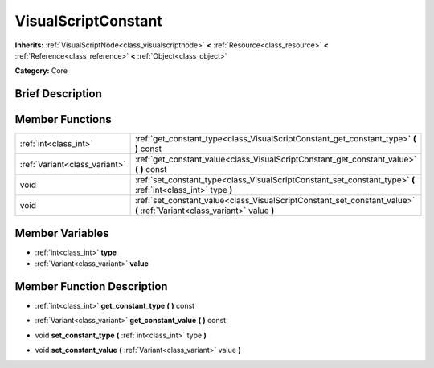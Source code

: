 .. Generated automatically by doc/tools/makerst.py in Godot's source tree.
.. DO NOT EDIT THIS FILE, but the VisualScriptConstant.xml source instead.
.. The source is found in doc/classes or modules/<name>/doc_classes.

.. _class_VisualScriptConstant:

VisualScriptConstant
====================

**Inherits:** :ref:`VisualScriptNode<class_visualscriptnode>` **<** :ref:`Resource<class_resource>` **<** :ref:`Reference<class_reference>` **<** :ref:`Object<class_object>`

**Category:** Core

Brief Description
-----------------



Member Functions
----------------

+--------------------------------+----------------------------------------------------------------------------------------------------------------------------+
| :ref:`int<class_int>`          | :ref:`get_constant_type<class_VisualScriptConstant_get_constant_type>`  **(** **)** const                                  |
+--------------------------------+----------------------------------------------------------------------------------------------------------------------------+
| :ref:`Variant<class_variant>`  | :ref:`get_constant_value<class_VisualScriptConstant_get_constant_value>`  **(** **)** const                                |
+--------------------------------+----------------------------------------------------------------------------------------------------------------------------+
| void                           | :ref:`set_constant_type<class_VisualScriptConstant_set_constant_type>`  **(** :ref:`int<class_int>` type  **)**            |
+--------------------------------+----------------------------------------------------------------------------------------------------------------------------+
| void                           | :ref:`set_constant_value<class_VisualScriptConstant_set_constant_value>`  **(** :ref:`Variant<class_variant>` value  **)** |
+--------------------------------+----------------------------------------------------------------------------------------------------------------------------+

Member Variables
----------------

- :ref:`int<class_int>` **type**
- :ref:`Variant<class_variant>` **value**

Member Function Description
---------------------------

.. _class_VisualScriptConstant_get_constant_type:

- :ref:`int<class_int>`  **get_constant_type**  **(** **)** const

.. _class_VisualScriptConstant_get_constant_value:

- :ref:`Variant<class_variant>`  **get_constant_value**  **(** **)** const

.. _class_VisualScriptConstant_set_constant_type:

- void  **set_constant_type**  **(** :ref:`int<class_int>` type  **)**

.. _class_VisualScriptConstant_set_constant_value:

- void  **set_constant_value**  **(** :ref:`Variant<class_variant>` value  **)**


